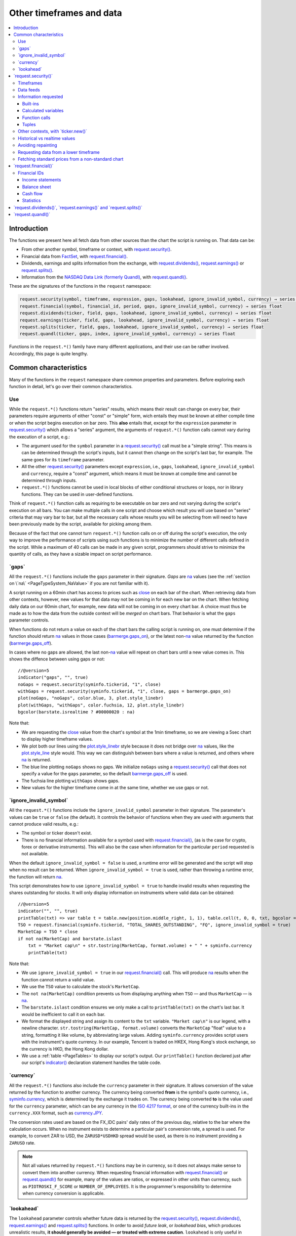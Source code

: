 .. _PageOtherTimeframesAndData:

Other timeframes and data
=========================

.. contents:: :local:
    :depth: 3



Introduction
------------

The functions we present here all fetch data from other sources than the chart the script is running on.
That data can be:

- From other another symbol, timeframe or context, with `request.security() <https://www.tradingview.com/pine-script-reference/v5/#fun_request{dot}security>`__.
- Financial data from `FactSet <https://www.factset.com/>`__, with `request.financial() <https://www.tradingview.com/pine-script-reference/v5/#fun_request{dot}financial>`__.
- Dividends, earnings and splits information from the exchange, with
  `request.dividends() <https://www.tradingview.com/pine-script-reference/v5/#fun_request{dot}dividends>`__,
  `request.earnings() <https://www.tradingview.com/pine-script-reference/v5/#fun_request{dot}earnings>`__ or
  `request.splits() <https://www.tradingview.com/pine-script-reference/v5/#fun_request{dot}splits>`__.
- Information from the `NASDAQ Data Link (formerly Quandl) <https://data.nasdaq.com/search>`__, 
  with `request.quandl() <https://www.tradingview.com/pine-script-reference/v5/#fun_request{dot}quandl>`__.

These are the signatures of the functions in the ``request`` namespace:

.. code-block:: text

    request.security(symbol, timeframe, expression, gaps, lookahead, ignore_invalid_symbol, currency) → series int/float/bool/color
    request.financial(symbol, financial_id, period, gaps, ignore_invalid_symbol, currency) → series float
    request.dividends(ticker, field, gaps, lookahead, ignore_invalid_symbol, currency) → series float
    request.earnings(ticker, field, gaps, lookahead, ignore_invalid_symbol, currency) → series float
    request.splits(ticker, field, gaps, lookahead, ignore_invalid_symbol, currency) → series float
    request.quandl(ticker, gaps, index, ignore_invalid_symbol, currency) → series float

Functions in the ``request.*()`` family have many different applications, and their use can be rather involved.
Accordingly, this page is quite lengthy.



Common characteristics
----------------------

Many of the functions in the ``request`` namespace share common properties and parameters.
Before exploring each function in detail, let's go over their common characteristics.



Use
^^^

While the ``request.*()`` functions return "series" results, which means their result can change on every bar,
their parameters require arguments of either "const" or "simple" form, 
wich entails they must be known at either compile time or when the script begins execution on bar zero.
This **also** entails that, except for the ``expression`` parameter in `request.security() <https://www.tradingview.com/pine-script-reference/v5/#fun_request{dot}security>`__
which allows a "series" argument, the arguments of ``request.*()`` function calls cannot vary during the execution of a script, e.g.:

- The argument used for the ``symbol`` parameter in a `request.security() <https://www.tradingview.com/pine-script-reference/v5/#fun_request{dot}security>`__
  call must be a "simple string". This means is can be determined through the script's inputs, but it cannot then change on the script's last bar, for example.
  The same goes for its ``timeframe`` parameter.
- All the other `request.security() <https://www.tradingview.com/pine-script-reference/v5/#fun_request{dot}security>`__ parameters except ``expression``, i.e.,
  ``gaps``, ``lookahead``, ``ignore_invalid_symbol`` and ``currency``, require a "const" argument,
  which means it must be known at compile time and cannot be determined through inputs.
- ``request.*()`` functions cannot be used in local blocks of either conditional structures or loops, nor in library functions.
  They can be used in user-defined functions.

Think of ``request.*()`` function calls as requiring to be executable on bar zero and not varying during the script's execution on all bars.
You can make multiple calls in one script and choose which result you will use based on "series" criteria that may vary bar to bar,
but all the necessary calls whose results you will be selecting from will need to have been previously made by the script, available for picking among them.

Because of the fact that one cannot turn ``request.*()`` function calls on or off during the script's execution,
the only way to improve the performance of scripts using such functions is to minimize the number of different calls defined in the script.
While a maximum of 40 calls can be made in any given script, programmers should strive to minimize the quantity of calls,
as they have a sizable impact on script performance.



.. _PageOtherTimeframesAndData_Gaps:

\`gaps\`
^^^^^^^^

All the ``request.*()`` functions include the ``gaps`` parameter in their signature.
*Gaps* are `na <https://www.tradingview.com/pine-script-reference/v5/#var_na>`__ values
(see the :ref:`section on \`na\` <PageTypeSystem_NaValue>` if you are not familiar with it).

A script running on a 60min chart has access to prices such as `close <https://www.tradingview.com/pine-script-reference/v5/#var_close>`__
on each bar of the chart. When retrieving data from other contexts, however, new values for that data may not be coming in for each new bar on the chart.
When fetching daily data on our 60min chart, for example, new data will not be coming in on every chart bar. 
A choice must thus be made as to how the data from the outside context will be *merged* on chart bars.
That behavior is what the ``gaps`` parameter controls.

When functions do not return a value on each of the chart bars the calling script is running on,
one must determine if the function should return `na <https://www.tradingview.com/pine-script-reference/v5/#var_na>`__ values in those cases 
(`barmerge.gaps_on <https://www.tradingview.com/pine-script-reference/v5/#var_barmerge{dot}gaps_on>`__),
or the latest non-`na <https://www.tradingview.com/pine-script-reference/v5/#var_na>`__ value returned by the function
(`barmerge.gaps_off <https://www.tradingview.com/pine-script-reference/v5/#var_barmerge{dot}gaps_off>`__).

In cases where no gaps are allowed, the last non-`na <https://www.tradingview.com/pine-script-reference/v5/#var_na>`__ value
will repeat on chart bars until a new value comes in. This shows the diffence between using gaps or not:

.. image:: images/OtherTimeframesAndData-Gaps-01.png

::

    //@version=5
    indicator("gaps", "", true)
    noGaps = request.security(syminfo.tickerid, "1", close)
    withGaps = request.security(syminfo.tickerid, "1", close, gaps = barmerge.gaps_on)
    plot(noGaps, "noGaps", color.blue, 3, plot.style_linebr)
    plot(withGaps, "withGaps", color.fuchsia, 12, plot.style_linebr)
    bgcolor(barstate.isrealtime ? #00000020 : na)

Note that:

- We are requesting the `close <https://www.tradingview.com/pine-script-reference/v5/#var_close>`__ value
  from the chart's symbol at the 1min timeframe, so we are viewing a 5sec chart to display higher timeframe values.
- We plot both our lines using the `plot.style_linebr <https://www.tradingview.com/pine-script-reference/v5/#var_plot{dot}style_linebr>`__ style
  because it does not bridge over `na <https://www.tradingview.com/pine-script-reference/v5/#var_na>`__ values,
  like the `plot.style_line <https://www.tradingview.com/pine-script-reference/v5/#var_plot{dot}style_line>`__ style would.
  This way we can distinguish between bars where a value is returned, and others where `na <https://www.tradingview.com/pine-script-reference/v5/#var_na>`__ is returned.
- The blue line plotting ``noGaps`` shows no gaps. We initialize ``noGaps`` using a `request.security() <https://www.tradingview.com/pine-script-reference/v5/#fun_request{dot}security>`__
  call that does not specify a value for the ``gaps`` parameter, so the default
  `barmerge.gaps_off <https://www.tradingview.com/pine-script-reference/v5/#var_barmerge{dot}gaps_off>`__ is used.
- The fuchsia line plotting ``withGaps`` shows gaps.
- New values for the higher timeframe come in at the same time, whether we use gaps or not.


\`ignore_invalid_symbol\`
^^^^^^^^^^^^^^^^^^^^^^^^^

All the ``request.*()`` functions include the ``ignore_invalid_symbol`` parameter in their signature.
The parameter's values can be ``true`` or ``false`` (the default).
It controls the behavior of functions when they are used with arguments that cannot produce valid results, e.g.:

- The symbol or ticker doesn't exist.
- There is no financial information available for a symbol used with 
  `request.financial() <https://www.tradingview.com/pine-script-reference/v5/#fun_request{dot}financial>`__, 
  (as is the case for crypto, forex or derivative instruments). 
  This will also be the case when information for the particular ``period`` requested is not available.

When the default ``ignore_invalid_symbol = false`` is used, a runtime error will be generated and the script will stop when no result can be returned.
When ``ignore_invalid_symbol = true`` is used, rather than throwing a runtime error, the function will return `na <https://www.tradingview.com/pine-script-reference/v5/#var_na>`__.

This script demonstrates how to use ``ignore_invalid_symbol = true`` to handle invalid results when requesting
the shares outstanding for stocks. It will only display information on instruments where valid data can be obtained:

.. image:: images/OtherTimeframesAndData-IgnoreValidSymbol-01.png

::

    //@version=5
    indicator("", "", true)
    printTable(txt) => var table t = table.new(position.middle_right, 1, 1), table.cell(t, 0, 0, txt, bgcolor = color.yellow, text_size = size.huge)
    TSO = request.financial(syminfo.tickerid, "TOTAL_SHARES_OUTSTANDING", "FQ", ignore_invalid_symbol = true) 
    MarketCap = TSO * close
    if not na(MarketCap) and barstate.islast
        txt = "Market cap\n" + str.tostring(MarketCap, format.volume) + " " + syminfo.currency
        printTable(txt)

Note that:

- We use ``ignore_invalid_symbol = true`` in our 
  `request.financial() <https://www.tradingview.com/pine-script-reference/v5/#fun_request{dot}financial>`__ call.
  This will produce `na <https://www.tradingview.com/pine-script-reference/v5/#var_na>`__ results when the function cannot return a valid value.
- We use the ``TSO`` value to calculate the stock's ``MarketCap``.
- The ``not na(MarketCap)`` condition prevents us from displaying anything when ``TSO`` 
  — and thus ``MarketCap`` — is `na <https://www.tradingview.com/pine-script-reference/v5/#var_na>`__.
- The ``barstate.islast`` condition ensures we only make a call to ``printTable(txt)`` on the chart's last bar.
  It would be inefficient to call it on each bar.
- We format the displayed string and assign its content to the ``txt`` variable.
  ``"Market cap\n"`` is our legend, with a newline character. 
  ``str.tostring(MarketCap, format.volume)`` converts the ``MarketCap`` "float" value to a string, formatting it like volume, by abbreviating large values.
  Adding ``syminfo.currency`` provides script users with the instrument's quote currency.
  In our example, Tencent is traded on HKEX, Hong Kong's stock exchange, so the currency is HKD, the Hong Kong dollar.
- We use a :ref:`table <PageTables>` to display our script's output. Our ``printTable()`` function declared just after our script's
  `indicator() <https://www.tradingview.com/pine-script-reference/v5/#fun_indicator>`__ declaration statement handles the table code.



\`currency\`
^^^^^^^^^^^^

All the ``request.*()`` functions also include the ``currency`` parameter in their signature.
It allows conversion of the value returned by the function to another currency.
The currency being converted **from** is the symbol's quote currency, i.e., `syminfo.currency <https://www.tradingview.com/pine-script-reference/v5/#var_syminfo{dot}currency>`__,
which is determined by the exchange it trades on.
The currency being converted **to** is the value used for the ``currency`` parameter, 
which can be any currency in the `ISO 4217 format <https://en.wikipedia.org/wiki/ISO_4217#Active_codes>`__,
or one of the currency built-ins in the ``currency.XXX`` format, such as `currency.JPY <https://www.tradingview.com/pine-script-reference/v5/#var_currency{dot}JPY>`__.

The conversion rates used are based on the FX_IDC pairs' daily rates of the previous day, relative to the bar where the calculation occurs.
When no instrument exists to determine a particular pair's conversion rate, a spread is used. For example, to convert ZAR to USD, 
the ``ZARUSD*USDHKD`` spread would be used, as there is no instrument providing a ``ZARUSD`` rate.

.. note:: Not all values returned by ``request.*()`` functions may be in currency, so it does not always make sense to convert them into another currency.
   When requesting financial information with `request.financial() <https://www.tradingview.com/pine-script-reference/v5/#fun_request{dot}financial>`__
   or `request.quandl() <https://www.tradingview.com/pine-script-reference/v5/#fun_request{dot}quandl>`__
   for example, many of the values are ratios, or expressed in other units than currency, such as ``PIOTROSKI_F_SCORE`` or ``NUMBER_OF_EMPLOYEES``.
   It is the programmer's responsibility to determine when currency conversion is applicable.



.. _PageOtherTimeframesAndData_Lookahead:

\`lookahead\`
^^^^^^^^^^^^^

The ``lookahead`` parameter controls whether future data is returned by the 
`request.security() <https://www.tradingview.com/pine-script-reference/v5/#fun_request{dot}security>`__,
`request.dividends() <https://www.tradingview.com/pine-script-reference/v5/#fun_request{dot}dividends>`__,
`request.earnings() <https://www.tradingview.com/pine-script-reference/v5/#fun_request{dot}earnings>`__ and
`request.splits() <https://www.tradingview.com/pine-script-reference/v5/#fun_request{dot}splits>`__ functions.
In order to avoid *future leak*, or *lookahead bias*, which produces unrealistic results, **it should generally be avoided — or treated with extreme caution**.
``lookahead`` is only useful in special circumstances, when it doesn't compromise the integrity of your script's logic, e.g.:

- When used with an offset on the series (such as ``close[1]``), to produce non-repainting
  `request.security() <https://www.tradingview.com/pine-script-reference/v5/#fun_request{dot}security>`__ calls.
- When retrieving the underlying, normal chart data from non-standard charts.
- When using `request.security() <https://www.tradingview.com/pine-script-reference/v5/#fun_request{dot}security>`__
  at intrabar timeframes, i.e., timeframes lower than the chart's.

The parameter only affects the script's behavior on historical bars, as there are no future bars to look forward to in realtime, where the future is unknown — as it should.

.. note:: Using ``lookahead = barmerge.lookahead_on`` when fetching price information, or calculations depending on prices, causes future leak,
   which means your script is using future information it should **not** have access to.
   Except in rare cases, this is a very bad idea. Using ``request.*()`` functions this way is misleading, and not allowed in script publications.
   It is considered a serious violation of `Script publishing rules <https://www.tradingview.com/house-rules/?solution=43000590599>`__, 
   so it is your responsability, if you publish scripts, to ensure you do not mislead users of your script by using future information on historical bars.
   While your plots on historical bars will look great because your script will magically acquire prescience (which will not reproduce in realtime, by the way),
   you will be misleading users of your scripts — and yourself.

The default value for ``lookahead`` is `barmerge.lookahead_off <https://www.tradingview.com/pine-script-reference/v5/#var_barmerge{dot}lookahead_off>`__.
To enable it, use `barmerge.lookahead_on <https://www.tradingview.com/pine-script-reference/v5/#var_barmerge{dot}lookahead_on>`__.

This example shows why using ``lookahead = barmerge.lookahead_on`` to fetch price information can be so dangerous.
We retrieve the 1min `high <https://www.tradingview.com/pine-script-reference/v5/#var_high>`__ from a 5sec chart
and show the difference in results between using 
`barmerge.lookahead_on <https://www.tradingview.com/pine-script-reference/v5/#var_barmerge{dot}lookahead_on>`__ (bad, in red) and
`barmerge.lookahead_off <https://www.tradingview.com/pine-script-reference/v5/#var_barmerge{dot}lookahead_off>`__ (good, in gray):

.. image:: images/OtherTimeframesAndData-Lookahead-01.png

::

    //@version=5
    indicator("lookahead", "", true)
    lookaheadOn  = request.security(syminfo.tickerid, '1', high, lookahead = barmerge.lookahead_on)
    lookaheadOff = request.security(syminfo.tickerid, '1', high, lookahead = barmerge.lookahead_off)
    plot(lookaheadOn,  "lookaheadOn", color.new(color.red, 60), 6)
    plot(lookaheadOff, "lookaheadOff",  color.gray, 2)
    bgcolor(barstate.isrealtime ? #00000020 : na)

Note that:

- The red line shows the result of using lookahead. The black line does not use it.
- On historical bars, the red line is showing the 1min highs before they actually occur (see #1 and #2, where it is most obvious).
- In realtime (the bars after #3 with the silver background), there is no difference between the plots because there are no futures bars to look into.

.. note:: In Pine v1 and v2, ``security()`` did not include a ``lookahead`` parameter, but it behaved as it does in later versions of Pine
   with ``lookahead = barmerge.lookahead_on``, which means it was systematically using future data. 
   Scripts written with Pine v1 or v2 and using ``security()`` should therefore be treated with caution, unless they offset the series fetched, e.g., using ``close[1]``.



\`request.security()\`
----------------------

The `request.security() <https://www.tradingview.com/pine-script-reference/v5/#fun_request{dot}security>`__ 
function is used to request data from other contexts than the chart's. Those different contexts may be:

- Other symbols
- Spreads
- Other timeframes (see the page on :ref:`Timeframes <PageTimeframes>` to timeframe specifications in Pine)
- Other chart types (see the page on :ref:`Non-standard chart data <PageNonStandardChartsData>`)
- Other chart types or sessions, through ``ticker.*()`` functions
  (see this page's :ref:`Other contexts, with \`ticker.new()\` <PageOtherTimeframesAndData_OtherContextsWithTickerNew>` section)

Its signature is:

.. code-block:: text

    request.security(symbol, timeframe, expression, gaps, lookahead, ignore_resolve_errors, currency) → series int/float/bool/color

``symbol``
   This is the ticker identifier of the symbol whose information is to be fetched. It is a "simple string" value and can be defined in multiple ways:

      - With a literal string containing either a simple ticker, such as ``"IBM"``, ``"700"``, ``"BTCUSD"`` or ``"EURUSD"``.
        When an exchange is not provided, ``"BATS"`` will be used as the default.
        While this will work for certain instruments, it will not work with all tickers.
      - With a literal string include both the exchange (or data provider) and ticker information, such as ``"NYSE:IBM"``, ``"BATS:IBM"`` or ``"NASDAQ:AAPL"``.
      - Using the `syminfo.ticker <https://www.tradingview.com/pine-script-reference/v5/#var_syminfo{dot}ticker>`__ or
        `syminfo.tickerid <https://www.tradingview.com/pine-script-reference/v5/#var_syminfo{dot}tickerid>`__ built-in variables,
        which respectively return only the ticker or the exchange:ticker information of the chart's symbol.
        It is recommended to use `syminfo.tickerid <https://www.tradingview.com/pine-script-reference/v5/#var_syminfo{dot}tickerid>`__ 
        to avoid ambiguity. See the :ref:`Symbol information <PageChartInformation_SymbolInformation>` section for more information.
        Note that an empty string can also be supplied as a value, in which case the chart's symbol is used.
      - Spreads can also be used, e.g., ``"AAPL/BTCUSD"`` or ``"ETH/BTC"``. Note that spreads will not replay in "Replay mode".
      - A ticker identifier created using `ticker.new() <https://www.tradingview.com/pine-script-reference/v5/#fun_ticker{dot}new>`__,
        which provides access to data from non-standard charts, extended hours or other contexts
        (see the :ref:`Other contexts, with \`ticker.new()\` <PageOtherTimeframesAndData_OtherContextsWithTickerNew>` section of this page).

``timeframe``
   This is a "simple string" in :ref:`timeframe specifications <PageTimeframes>` format.
   The timeframe of the main chart's symbol is stored in the
   `timeframe.period <https://www.tradingview.com/pine-script-reference/v5/#var_timeframe{dot}period>`__
   built-in variable.
   
``expression``
   This can be a "series int/float/bool/color" variable, expression, function call or tuple.
   It is the value that must be calculated in `request.security() <https://www.tradingview.com/pine-script-reference/v5/#fun_request{dot}security>`__'s
   context and returned to the script.
   For more details, see the :ref:`Information requested <PageOtherTimeframesAndData_InformationRequested>` section later in this page.

This script uses `request.security() <https://www.tradingview.com/pine-script-reference/v5/#fun_request{dot}security>`__
to fetch the `high <https://www.tradingview.com/pine-script-reference/v5/#var_high>`__ and
`low <https://www.tradingview.com/pine-script-reference/v5/#var_low>`__ values of a user-defined symbol and timeframe:

.. image:: images/OtherTimeframesAndData-RequestSecurity()-01.png

::

    //@version=5
    indicator("Symbol/TF")
    symbolInput = input.symbol("", "Symbol & timeframe", inline = "1")
    tfInput = input.timeframe("", "", inline = "1")
    
    [hi, lo] = request.security(symbolInput, tfInput, [high, low])
    
    plot(hi, "hi", color.lime, 3)
    plot(lo, "lo", color.fuchsia, 3)
    plotchar(ta.change(time(tfInput)), "ta.change(time(tfInput))", "•", location.top, size = size.tiny)
    plotchar(barstate.isrealtime, "barstate.isrealtime", "•", location.bottom, color.red, size = size.tiny)

Note that:

- As is revealed by the input values showing to the right of the script's name on the chart, we are viewing higher timeframe
  information from the same symbol as the chart's at 1min, but from the 5min timeframe.
- The lime line plots highs and the fuchsia line plots lows.
- We plot a blue dot when the higher timeframe change is detected by the script.
- On historical bars (those without a red dot at the bottom), new values come in on the higher timeframe's last chart bar.
  Point #1 shows the value for the 03:15 5min timeframe coming in at the close of the 03:19 bar 
  (keep in mind that scripts execute on the `close <https://www.tradingview.com/pine-script-reference/v5/#var_close>`__ of historical bars).
- On realtime bars, the `request.security() <https://www.tradingview.com/pine-script-reference/v5/#fun_request{dot}security>`__ values
  fluctuate with incoming data from the higher timeframe. At point #2, a new higher timeframe begins at 03:30,
  so the `low <https://www.tradingview.com/pine-script-reference/v5/#var_low>`__ of that bar, which was fluctuating during the bar,
  becomes the current `low <https://www.tradingview.com/pine-script-reference/v5/#var_low>`__ value for the higher timeframe bar.
  That value, however, is uncertain because it could be superceded by any lower `low <https://www.tradingview.com/pine-script-reference/v5/#var_low>`__
  coming in further realtime bars, until the close of the 03:34 bar. As it happens, none does, 
  so the fuchsia line stays the same across the remaining realtime bars, until the 03:35 bar brings in a new higher timeframe bar.
  During that 03:30 5min timeframe, we can see the lime line (#3) fluctuating, as higher highs are made on successive bars.
  This reveals the repainting behavior of a `request.security() <https://www.tradingview.com/pine-script-reference/v5/#fun_request{dot}security>`__
  call on realtime bars.
- Our inputs appear on a single line in the "Settings/Inputs" tab because we use ``inline = "1"`` in both ``input.*()`` calls.
- One `request.security() <https://www.tradingview.com/pine-script-reference/v5/#fun_request{dot}security>`__ call
  fetches both `high <https://www.tradingview.com/pine-script-reference/v5/#var_high>`__ and
  `low <https://www.tradingview.com/pine-script-reference/v5/#var_low>`__ values by using a :ref:`tuple <PageTypeSystem_Tuples>`.



Timeframes
^^^^^^^^^^

The `request.security() <https://www.tradingview.com/pine-script-reference/v5/#fun_request{dot}security>`__ 
function makes it possible for scripts to request data from other timeframes than the one the chart is running on,
which can be done while also accessing another symbol, or not. 
When another timeframe is accessed, it can be:

- Higher than the chart's (accessing 1D data from a 60min chart)
- Lower (accessing a 1min timeframe from a 60min chart)
- The same timeframe as the chart's 
  (when `timeframe.period <https://www.tradingview.com/pine-script-reference/v5/#var_timeframe{dot}period>`__ or an empty string is used)

The behavior of `request.security() <https://www.tradingview.com/pine-script-reference/v5/#fun_request{dot}security>`__ 
when accessing higher and lower timeframes is very different. We assume in our discussions that higher timeframes are accessed,
but we also discuss the special cases when :ref:`lower timeframes are accessed <PageOtherTimeframesAndData_RequestingDataFromALowerTimeframe>`
in a dedicated section.

Scripts not written specifically to user lower timeframe data should, when they are published for a broader audience,
include protection against running it on chart timeframes where 
`request.security() <https://www.tradingview.com/pine-script-reference/v5/#fun_request{dot}security>`__ 
would be accessing lower timeframes than the chart's, as it will not produce reliable results in those cases.
See the :ref:`Comparing timeframes <PageTimeframes_ComparingTimeframes>` section for a code example 
providing error-checking to avoid just that.



Data feeds
^^^^^^^^^^

Different data feeds supplied by exchanges/brokers can be used to display information about an instrument on charts:

- Intraday historical data (for timeframes < 1D)
- End-of-day (EOD) historical data (for timeframes >= 1D)
- Realtime feed (which may or may not be delayed, depending on your type of account and the extra data services you may have purchased)
- Extended hours data (which may be available or not, depending on instruments and the type of account you hold on TradingView).

Not all of these types of feed may exist for every instrument. "ICEEUR:BRN1!" for example, only has EOD data.

For some instruments, where both intraday and EOD historical feeds exist, volume data will not be the same because some volume such as block trades or OTC trades 
may only be reported at the end of the day. It will thus appear in the EOD feed, but not in the intraday feed. 
Differences in volume data are almost inexistent in the crypto sector, but commonplace in stocks.

Prices discrepancies may also occur between both feeds, such that the `high <https://www.tradingview.com/pine-script-reference/v5/#var_high>`__ 
for one day's bar on the EOD feed may not match any of the `high <https://www.tradingview.com/pine-script-reference/v5/#var_high>`__ values of intraday bars for that day.

Another distinction between intraday and EOD feeds is that EOD feeds do not contain data from extended hours.

These differences may account for variations in the values fetched by 
`request.security() <https://www.tradingview.com/pine-script-reference/v5/#fun_request{dot}security>`__
because it can access data from varying timeframes, thus shifting between historical feeds.
The differences may also cause discrepancies between data received in realtime vs the way it is reported on historical data.
There are no steadfast rules about the variations. 
To understand their details, one must consult the exchange/broker information on the feeds available for each of their markets.
As a rule, TradingView does not generate data; it relies on its data providers for the information displayed on charts.



.. _PageOtherTimeframesAndData_InformationRequested:

Information requested
^^^^^^^^^^^^^^^^^^^^^

int/float/bool/color
no arrays, strings



Built-ins
"""""""""



Calculated variables
""""""""""""""""""""



Function calls
""""""""""""""


One can declare the following variable::

    spread = high - low

and calculate it at *1 minute*, *15 minutes* and *60 minutes*::

    spread_1 = request.security(syminfo.tickerid, '1', spread)
    spread_15 = request.security(syminfo.tickerid, '15', spread)
    spread_60 = request.security(syminfo.tickerid, '60', spread)

The `request.security() <https://www.tradingview.com/pine-script-reference/v5/#fun_request{dot}security>`__ function
returns a series which is then adapted to the time scale of
the current chart's symbol. This result can be either shown directly on
the chart (i.e., with ``plot``), or used in further calculations.
The "Advance Decline Ratio" script illustrates a more
involved use of `request.security() <https://www.tradingview.com/pine-script-reference/v5/#fun_request{dot}security>`__::

    //@version=5
    indicator("Advance Decline Ratio", "ADR")
    ratio(t1, t2, source) =>
        s1 = request.security(t1, timeframe.period, source)
        s2 = request.security(t2, timeframe.period, source)
        s1 / s2
    plot(ratio("USI:ADVN.NY", "USI:DECL.NY", close))

The script requests two additional securities. The results of the
requests are then used in an arithmetic formula. As a result, we have a
stock market indicator used by investors to measure the number of
individual stocks participating in an upward or downward trend.



Tuples
""""""




.. _PageOtherTimeframesAndData_OtherContextsWithTickerNew:

Other contexts, with \`ticker.new()\`
^^^^^^^^^^^^^^^^^^^^^^^^^^^^^^^^^^^^^

.. TODO write about syminfo.tickerid in extended format and function tickerid
`ticker.new() <https://www.tradingview.com/pine-script-reference/v5/#fun_ticker{dot}new>`__,
        which allows access to :ref:`Non-standard chart data <PageNonStandardChartsData>` or :ref:`other sessions <PageSessions_UsingSessionsWithRequestSecurity>`



Historical vs realtime values
^^^^^^^^^^^^^^^^^^^^^^^^^^^^^

The behavior of `request.security() <https://www.tradingview.com/pine-script-reference/v5/#fun_request{dot}security>`__
on historical and realtime bars is not the same. On historical bars, new values come in at the 
`close <https://www.tradingview.com/pine-script-reference/v5/#var_close>`__ of the last chart bar in the higher timeframe bar.
Values then do not move until another timeframe completes, which accounts for the staircase effect of higher timeframe values. 
In realtime, however, `request.security() <https://www.tradingview.com/pine-script-reference/v5/#fun_request{dot}security>`__
will return the **current** value of the incomplete higher timeframe bar, which causes it to vary during a realtime bar,
and accross all bars until the `close <https://www.tradingview.com/pine-script-reference/v5/#var_close>`__
of the last realtime bar marking the end of the higher timeframe bar, at which point its value is final.

These fluctuating values of `request.security() <https://www.tradingview.com/pine-script-reference/v5/#fun_request{dot}security>`__
values in realtime can sometimes be just what is needed by a script's logic — if it using volume information, for example,
and needs the current volume transacted at the current point in time of the incomplete higher timeframe bar.
Fluctuating values are also called *repainting* values.

In other circumstances, for example when a script is using higher timeframe information to provide a broader context to the script
executing on a lower timeframe, one will often need confirmed and stable — as opposed to fluctuating — higher timeframe values.
These are called *non-repainting* values because they are fixed values from a the previously **completed** higher timeframe bar only.



Avoiding repainting
^^^^^^^^^^^^^^^^^^^

In general, ``barmerge.lookahead_on`` should only be used when the series is offset, as when you want to avoid repainting::

    //@version=5
    //...
    a = request.security(syminfo.tickerid, 'D', close[1], lookahead = barmerge.lookahead_on)

If you use ``barmerge.lookahead_off``, a non-repainting value can still be achieved, but it's more complex::

    //@version=5
    //...
    indexHighTF = barstate.isrealtime ? 1 : 0
    indexCurrTF = barstate.isrealtime ? 0 : 1
    a0 = request.security(syminfo.tickerid, 'D', close[indexHighTF], lookahead = barmerge.lookahead_off)
    a = a0[indexCurrTF]

When an indicator is based on historical data (i.e.,
``barstate.isrealtime`` is ``false``), we take the current *close* of
the daily timeframe and shift the result of `request.security() <https://www.tradingview.com/pine-script-reference/v5/#fun_request{dot}security>`__ 
function call one bar to the right in the current timeframe. When an indicator is calculated on
realtime data, we take the *close* of the previous day without shifting the
`request.security() <https://www.tradingview.com/pine-script-reference/v5/#fun_request{dot}security>`__ data.



.. _PageOtherTimeframesAndData_RequestingDataFromALowerTimeframe:

Requesting data from a lower timeframe
^^^^^^^^^^^^^^^^^^^^^^^^^^^^^^^^^^^^^^

The `request.security() <https://www.tradingview.com/pine-script-reference/v5/#fun_request{dot}security>`__ 
function was designed to request data of a timeframe *higher*
than the current chart timeframe. On a *60 minutes* chart,
this would mean requesting 240, D, W, or any higher timeframe.

It is not recommended to request data of a timeframe *lower* that the current chart timeframe,
for example *1 minute* data from a *5 minutes* chart. The main problem with such a case is that
some part of a 1 minute data will be inevitably lost, as it's impossible to display it on a *5 minutes*
chart and not to break the time axis. In such cases the behavior of 
`request.security() <https://www.tradingview.com/pine-script-reference/v5/#fun_request{dot}security>`__ can be rather unexpected.
The next example illustrates this::

    // Add this script on a "5" minute chart
    //@version=5
    indicator("Lookahead On/Off", overlay = true, precision = 5)
    l_on = request.security(syminfo.tickerid, "1", close, lookahead = barmerge.lookahead_on)
    l_off = request.security(syminfo.tickerid, "1", close, lookahead = barmerge.lookahead_off)
    plot(l_on, color = color.red)
    plot(l_off, color = color.blue)

.. image:: images/SecurityLowerTF_LookaheadOnOff.png

This study plots two lines which correspond to different values of the ``lookahead`` parameter.
The red line shows data returned by 
`request.security() <https://www.tradingview.com/pine-script-reference/v5/#fun_request{dot}security>`__ with ``lookahead = barmerge.lookahead_on``. 
The blue line with ``lookahead = barmerge.lookahead_off``. Let's look at the *5 minutes* bar starting at 07:50.
The red line at this bar has a value of 1.13151 which corresponds to the
value of *the first of the five 1 minute bars* that fall into the time range 07:50--07:54.
On the other hand, the blue line at the same bar has a value of 1.13121 which corresponds to
*the last of the five 1 minute bars* of the same time range.



Fetching standard prices from a non-standard chart
^^^^^^^^^^^^^^^^^^^^^^^^^^^^^^^^^^^^^^^^^^^^^^^^^^



\`request.financial()\`
-----------------------


The function's signature is: 

.. code-block:: text

    request.financial(symbol, financial_id, period, gaps, ignore_invalid_symbol, currency) → series float

The first argument here is similar to the first argument of the security function, and is the name of the symbol for which the metric is requested. For example: ”NASDAQ:AAPL”.

The second argument is the identifier of the required metric: the value from the third column of the table.

The third argument indicates how frequently this metric is published: one of the values from the corresponding cells in the second column.

The fourth argument is optional and is similar to the gaps argument of the security function. If gaps = true, values are displayed only on bars corresponding to the publication date of the data.

The function returns the values of the requested financial data.

For example:

f = financial ("NASDAQ:AAPL", "ACCOUNTS_PAYABLE", "FQ")
You can read more about the financial data here.

Note that when you request financial data using the dividends and earnings functions, the new value is returned on the bar where the report was published. Using the financial function, you get a new value on the bar where the next fiscal period begins.

Ratios based on market price

Some of the financial indicators in the Financial menu are not in the table below because they are calculated using a financial metric and the current price on the chart. This entails you cannot request their values directly, but you can calculate them with a few lines of Pine code.

Market Capitalization

Market capitalization is equal to the share price multiplied by the number of shares outstanding (FQ).

TSO = financial(syminfo.tickerid, "TOTAL_SHARES_OUTSTANDING", "FQ")
MarketCap = TSO*close
Earnings Yield

The earnings yield is calculated by dividing earnings per share for the last 12-month period by the current market price per share. Multiplying the result by 100 yields the Earnings Yield % value.

EPS = financial(syminfo.tickerid, "EARNINGS_PER_SHARE", "TTM")
EarningsYield = (EPS/close)*100
Price Book Ratio

Price Book Ratio is calculated by dividing the price per share by the book value per share.

BVPS = financial(syminfo.tickerid, "BOOK_VALUE_PER_SHARE", "FQ")
PriceBookRatio = close/BVPS
Price Earnings Ratio

Price Earnings Ratio is calculated by dividing the current market price per share by the earnings per share for the last 12-month period.

EPS = financial(syminfo.tickerid, "EARNINGS_PER_SHARE", "TTM")
PriceEarningsRatio = close/EPS
Price Sales Ratio

Price Sales Ratio is calculated by dividing the company’s market capitalization by its total revenue over the last twelve months.

TSO = financial(syminfo.tickerid, "TOTAL_SHARES_OUTSTANDING", "FQ")
TR = financial(syminfo.tickerid, "TOTAL_REVENUE", "TTM")
MarketCap = TSO*close
PriseSalesRatio = MarketCap/TR



Financial IDs
^^^^^^^^^^^^^

All financial data available in Pine is listed below. The table columns contain the following information:

- The "Financial" column is a description of the value.
- The ``period`` column lists the strings that can be used as values for 
  `request.security() <https://www.tradingview.com/pine-script-reference/v5/#fun_request{dot}security>`__'s
  ``period`` parameter: ``"TTM"`` (trailing twelve months), ``"FY"`` (financial year) or ``"FQ"`` (financial quarter).
  Only one must be used per function call. Not all periods are available for all financials.
- The ``financial_id`` column lists the strings to be used for the ``financial_id`` parameter.

To make the financials easier to search, they are divided into four categories:

- :ref:`Income statements <PageOtherTimeframesAndData_IncomeStatements>`
- :ref:`Balance sheet <PageOtherTimeframesAndData_BalanceSheet>`
- :ref:`Cash flow <PageOtherTimeframesAndData_CashFlow>`
- :ref:`Statistics <PageOtherTimeframesAndData_Statistics>`



.. _PageOtherTimeframesAndData_IncomeStatements:

Income statements
"""""""""""""""""

+-----------------------------------------------------+-------------+--------------------------------------------+
| **Financial**                                       | ``period``  | ``financial_id``                           |
+-----------------------------------------------------+-------------+--------------------------------------------+
| After tax other income/expense                      | FQ, FY      | AFTER_TAX_OTHER_INCOME                     |
+-----------------------------------------------------+-------------+--------------------------------------------+
| Average basic shares outstanding                    | FQ, FY      | BASIC_SHARES_OUTSTANDING                   |
+-----------------------------------------------------+-------------+--------------------------------------------+
| Other COGS                                          | FQ, FY      | COST_OF_GOODS_EXCL_DEP_AMORT               |
+-----------------------------------------------------+-------------+--------------------------------------------+
| Cost of goods                                       | FQ, FY      | COST_OF_GOODS                              |
+-----------------------------------------------------+-------------+--------------------------------------------+
| Deprecation and amortization                        | FQ, FY      | DEP_AMORT_EXP_INCOME_S                     |
+-----------------------------------------------------+-------------+--------------------------------------------+
| Diluted net income available to common stockholders | FQ, FY      | DILUTED_NET_INCOME                         |
+-----------------------------------------------------+-------------+--------------------------------------------+
| Diluted shares outstanding                          | FQ, FY      | DILUTED_SHARES_OUTSTANDING                 |
+-----------------------------------------------------+-------------+--------------------------------------------+
| Dilution adjustment                                 | FQ, FY      | DILUTION_ADJUSTMENT                        |
+-----------------------------------------------------+-------------+--------------------------------------------+
| Discontinued operations                             | FQ, FY      | DISCONTINUED_OPERATIONS                    |
+-----------------------------------------------------+-------------+--------------------------------------------+
| Basic EPS                                           | FQ, FY, TTM | EARNINGS_PER_SHARE_BASIC                   |
+-----------------------------------------------------+-------------+--------------------------------------------+
| Diluted EPS                                         | FQ, FY      | EARNINGS_PER_SHARE_DILUTED                 |
+-----------------------------------------------------+-------------+--------------------------------------------+
| EBIT                                                | FQ, FY      | EBIT                                       |
+-----------------------------------------------------+-------------+--------------------------------------------+
| EBITDA                                              | FQ, FY, TTM | EBITDA                                     |
+-----------------------------------------------------+-------------+--------------------------------------------+
| Equity in earnings                                  | FQ, FY      | EQUITY_IN_EARNINGS                         |
+-----------------------------------------------------+-------------+--------------------------------------------+
| Gross profit                                        | FQ, FY      | GROSS_PROFIT                               |
+-----------------------------------------------------+-------------+--------------------------------------------+
| Taxes                                               | FQ, FY      | INCOME_TAX                                 |
+-----------------------------------------------------+-------------+--------------------------------------------+
| Interest capitalized                                | FQ, FY      | INTEREST_CAPITALIZED                       |
+-----------------------------------------------------+-------------+--------------------------------------------+
| Interest expense on debt                            | FQ, FY      | INTEREST_EXPENSE_ON_DEBT                   |
+-----------------------------------------------------+-------------+--------------------------------------------+
| Non-controlling/minority interest                   | FQ, FY      | MINORITY_INTEREST_EXP                      |
+-----------------------------------------------------+-------------+--------------------------------------------+
| Net income before discontinued operations           | FQ, FY      | NET_INCOME_BEF_DISC_OPER                   |
+-----------------------------------------------------+-------------+--------------------------------------------+
| Net income                                          | FQ, FY      | NET_INCOME                                 |
+-----------------------------------------------------+-------------+--------------------------------------------+
| Non-operating income, excl. interest expenses       | FQ, FY      | NON_OPER_INCOME                            |
+-----------------------------------------------------+-------------+--------------------------------------------+
| Interest expense, net of interest capitalized       | FQ, FY      | NON_OPER_INTEREST_EXP                      |
+-----------------------------------------------------+-------------+--------------------------------------------+
| Non-operating interest income                       | FQ, FY      | NON_OPER_INTEREST_INCOME                   |
+-----------------------------------------------------+-------------+--------------------------------------------+
| Operating income                                    | FQ, FY      | OPER_INCOME                                |
+-----------------------------------------------------+-------------+--------------------------------------------+
| Operating expenses (excl. COGS)                     | FQ, FY      | OPERATING_EXPENSES                         |
+-----------------------------------------------------+-------------+--------------------------------------------+
| Miscellaneous non-operating expense                 | FQ, FY      | OTHER_INCOME                               |
+-----------------------------------------------------+-------------+--------------------------------------------+
| Other operating expenses, total                     | FQ, FY      | OTHER_OPER_EXPENSE_TOTAL                   |
+-----------------------------------------------------+-------------+--------------------------------------------+
| Preferred dividends                                 | FQ, FY      | PREFERRED_DIVIDENDS                        |
+-----------------------------------------------------+-------------+--------------------------------------------+
| Pretax equity in earnings                           | FQ, FY      | PRETAX_EQUITY_IN_EARNINGS                  |
+-----------------------------------------------------+-------------+--------------------------------------------+
| Pretax income                                       | FQ, FY      | PRETAX_INCOME                              |
+-----------------------------------------------------+-------------+--------------------------------------------+
| Research & development                              | FQ, FY      | RESEARCH_AND_DEV                           |
+-----------------------------------------------------+-------------+--------------------------------------------+
| Selling/general/admin expenses, other               | FQ, FY      | SELL_GEN_ADMIN_EXP_OTHER                   |
+-----------------------------------------------------+-------------+--------------------------------------------+
| Selling/general/admin expenses, total               | FQ, FY      | SELL_GEN_ADMIN_EXP_TOTAL                   |
+-----------------------------------------------------+-------------+--------------------------------------------+
| Non-operating income, total                         | FQ, FY      | TOTAL_NON_OPER_INCOME                      |
+-----------------------------------------------------+-------------+--------------------------------------------+
| Total operating expenses                            | FQ, FY      | TOTAL_OPER_EXPENSE                         |
+-----------------------------------------------------+-------------+--------------------------------------------+
| Total revenue                                       | FQ, FY      | TOTAL_REVENUE                              |
+-----------------------------------------------------+-------------+--------------------------------------------+
| Unusual income/expense                              | FQ, FY      | UNUSUAL_EXPENSE_INC                        |
+-----------------------------------------------------+-------------+--------------------------------------------+



.. _PageOtherTimeframesAndData_BalanceSheet:

Balance sheet
"""""""""""""

+-----------------------------------------------------+-------------+--------------------------------------------+
| **Financial**                                       | ``period``  | ``financial_id``                           |
+-----------------------------------------------------+-------------+--------------------------------------------+
| Accounts payable                                    | FQ, FY      | ACCOUNTS_PAYABLE                           |
+-----------------------------------------------------+-------------+--------------------------------------------+
| Accounts receivable - trade, net                    | FQ, FY      | ACCOUNTS_RECEIVABLES_NET                   |
+-----------------------------------------------------+-------------+--------------------------------------------+
| Accrued payroll                                     | FQ, FY      | ACCRUED_PAYROLL                            |
+-----------------------------------------------------+-------------+--------------------------------------------+
| Accumulated depreciation, total                     | FQ, FY      | ACCUM_DEPREC_TOTAL                         |
+-----------------------------------------------------+-------------+--------------------------------------------+
| Additional paid-in capital/Capital surplus          | FQ, FY      | ADDITIONAL_PAID_IN_CAPITAL                 |
+-----------------------------------------------------+-------------+--------------------------------------------+
| Tangible book value per share                       | FQ, FY      | BOOK_TANGIBLE_PER_SHARE                    |
+-----------------------------------------------------+-------------+--------------------------------------------+
| Book value per share                                | FQ, FY      | BOOK_VALUE_PER_SHARE                       |
+-----------------------------------------------------+-------------+--------------------------------------------+
| Capitalized lease obligations                       | FQ, FY      | CAPITAL_LEASE_OBLIGATIONS                  |
+-----------------------------------------------------+-------------+--------------------------------------------+
| Capital and operating lease obligations             | FQ, FY      | CAPITAL_OPERATING_LEASE_OBLIGATIONS        |
+-----------------------------------------------------+-------------+--------------------------------------------+
| Cash & equivalents                                  | FQ, FY      | CASH_N_EQUIVALENTS                         |
+-----------------------------------------------------+-------------+--------------------------------------------+
| Cash and short term investments                     | FQ, FY      | CASH_N_SHORT_TERM_INVEST                   |
+-----------------------------------------------------+-------------+--------------------------------------------+
| Common equity, total                                | FQ, FY      | COMMON_EQUITY_TOTAL                        |
+-----------------------------------------------------+-------------+--------------------------------------------+
| Common stock par/Carrying value                     | FQ, FY      | COMMON_STOCK_PAR                           |
+-----------------------------------------------------+-------------+--------------------------------------------+
| Current portion of LT debt and capital leases       | FQ, FY      | CURRENT_PORT_DEBT_CAPITAL_LEASES           |
+-----------------------------------------------------+-------------+--------------------------------------------+
| Deferred income, current                            | FQ, FY      | DEFERRED_INCOME_CURRENT                    |
+-----------------------------------------------------+-------------+--------------------------------------------+
| Deferred income, non-current                        | FQ, FY      | DEFERRED_INCOME_NON_CURRENT                |
+-----------------------------------------------------+-------------+--------------------------------------------+
| Deferred tax assets                                 | FQ, FY      | DEFERRED_TAX_ASSESTS                       |
+-----------------------------------------------------+-------------+--------------------------------------------+
| Deferred tax liabilities                            | FQ, FY      | DEFERRED_TAX_LIABILITIES                   |
+-----------------------------------------------------+-------------+--------------------------------------------+
| Dividends payable                                   | FY          | DIVIDENDS_PAYABLE                          |
+-----------------------------------------------------+-------------+--------------------------------------------+
| Goodwill, net                                       | FQ, FY      | GOODWILL                                   |
+-----------------------------------------------------+-------------+--------------------------------------------+
| Income tax payable                                  | FQ, FY      | INCOME_TAX_PAYABLE                         |
+-----------------------------------------------------+-------------+--------------------------------------------+
| Net intangible assets                               | FQ, FY      | INTANGIBLES_NET                            |
+-----------------------------------------------------+-------------+--------------------------------------------+
| Inventories - finished goods                        | FQ, FY      | INVENTORY_FINISHED_GOODS                   |
+-----------------------------------------------------+-------------+--------------------------------------------+
| Inventories - progress payments & other             | FQ, FY      | INVENTORY_PROGRESS_PAYMENTS                |
+-----------------------------------------------------+-------------+--------------------------------------------+
| Inventories - raw materials                         | FQ, FY      | INVENTORY_RAW_MATERIALS                    |
+-----------------------------------------------------+-------------+--------------------------------------------+
| Inventories - work in progress                      | FQ, FY      | INVENTORY_WORK_IN_PROGRESS                 |
+-----------------------------------------------------+-------------+--------------------------------------------+
| Investments in unconsolidated subsidiaries          | FQ, FY      | INVESTMENTS_IN_UNCONCSOLIDATE              |
+-----------------------------------------------------+-------------+--------------------------------------------+
| Long term debt excl. lease liabilities              | FQ, FY      | LONG_TERM_DEBT_EXCL_CAPITAL_LEASE          |
+-----------------------------------------------------+-------------+--------------------------------------------+
| Long term debt                                      | FQ, FY      | LONG_TERM_DEBT                             |
+-----------------------------------------------------+-------------+--------------------------------------------+
| Long term investments                               | FQ, FY      | LONG_TERM_INVESTMENTS                      |
+-----------------------------------------------------+-------------+--------------------------------------------+
| Note receivable - long term                         | FQ, FY      | LONG_TERM_NOTE_RECEIVABLE                  |
+-----------------------------------------------------+-------------+--------------------------------------------+
| Other long term assets, total                       | FQ, FY      | LONG_TERM_OTHER_ASSETS_TOTAL               |
+-----------------------------------------------------+-------------+--------------------------------------------+
| Minority interest                                   | FQ, FY      | MINORITY_INTEREST                          |
+-----------------------------------------------------+-------------+--------------------------------------------+
| Notes payable                                       | FY          | NOTES_PAYABLE_SHORT_TERM_DEBT              |
+-----------------------------------------------------+-------------+--------------------------------------------+
| Operating lease liabilities                         | FQ, FY      | OPERATING_LEASE_LIABILITIES                |
+-----------------------------------------------------+-------------+--------------------------------------------+
| Other common equity                                 | FQ, FY      | OTHER_COMMON_EQUITY                        |
+-----------------------------------------------------+-------------+--------------------------------------------+
| Other current assets, total                         | FQ, FY      | OTHER_CURRENT_ASSETS_TOTAL                 |
+-----------------------------------------------------+-------------+--------------------------------------------+
| Other current liabilities                           | FQ, FY      | OTHER_CURRENT_LIABILITIES                  |
+-----------------------------------------------------+-------------+--------------------------------------------+
| Other intangibles, net                              | FQ, FY      | OTHER_INTANGIBLES_NET                      |
+-----------------------------------------------------+-------------+--------------------------------------------+
| Other investments                                   | FQ, FY      | OTHER_INVESTMENTS                          |
+-----------------------------------------------------+-------------+--------------------------------------------+
| Other liabilities, total                            | FQ, FY      | OTHER_LIABILITIES_TOTAL                    |
+-----------------------------------------------------+-------------+--------------------------------------------+
| Other receivables                                   | FQ, FY      | OTHER_RECEIVABLES                          |
+-----------------------------------------------------+-------------+--------------------------------------------+
| Other short term debt                               | FY          | OTHER_SHORT_TERM_DEBT                      |
+-----------------------------------------------------+-------------+--------------------------------------------+
| Paid in capital                                     | FQ, FY      | PAID_IN_CAPITAL                            |
+-----------------------------------------------------+-------------+--------------------------------------------+
| Gross property/plant/equipment                      | FQ, FY      | PPE_TOTAL_GROSS                            |
+-----------------------------------------------------+-------------+--------------------------------------------+
| Net property/plant/equipment                        | FQ, FY      | PPE_TOTAL_NET                              |
+-----------------------------------------------------+-------------+--------------------------------------------+
| Preferred stock, carrying value                     | FQ, FY      | PREFERRED_STOCK_CARRYING_VALUE             |
+-----------------------------------------------------+-------------+--------------------------------------------+
| Prepaid expenses                                    | FQ, FY      | PREPAID_EXPENSES                           |
+-----------------------------------------------------+-------------+--------------------------------------------+
| Provision for risks & charge                        | FQ, FY      | PROVISION_F_RISKS                          |
+-----------------------------------------------------+-------------+--------------------------------------------+
| Retained earnings                                   | FQ, FY      | RETAINED_EARNINGS                          |
+-----------------------------------------------------+-------------+--------------------------------------------+
| Short term debt excl. current portion of LT debt    | FQ, FY      | SHORT_TERM_DEBT_EXCL_CURRENT_PORT          |
+-----------------------------------------------------+-------------+--------------------------------------------+
| Short term debt                                     | FQ, FY      | SHORT_TERM_DEBT                            |
+-----------------------------------------------------+-------------+--------------------------------------------+
| Short term investments                              | FQ, FY      | SHORT_TERM_INVEST                          |
+-----------------------------------------------------+-------------+--------------------------------------------+
| Shareholders' equity                                | FQ, FY      | SHRHLDRS_EQUITY                            |
+-----------------------------------------------------+-------------+--------------------------------------------+
| Total assets                                        | FQ, FY      | TOTAL_ASSETS                               |
+-----------------------------------------------------+-------------+--------------------------------------------+
| Total current assets                                | FQ, FY      | TOTAL_CURRENT_ASSETS                       |
+-----------------------------------------------------+-------------+--------------------------------------------+
| Total current liabilities                           | FQ, FY      | TOTAL_CURRENT_LIABILITIES                  |
+-----------------------------------------------------+-------------+--------------------------------------------+
| Total debt                                          | FQ, FY      | TOTAL_DEBT                                 |
+-----------------------------------------------------+-------------+--------------------------------------------+
| Total equity                                        | FQ, FY      | TOTAL_EQUITY                               |
+-----------------------------------------------------+-------------+--------------------------------------------+
| Total inventory                                     | FQ, FY      | TOTAL_INVENTORY                            |
+-----------------------------------------------------+-------------+--------------------------------------------+
| Total liabilities                                   | FQ, FY      | TOTAL_LIABILITIES                          |
+-----------------------------------------------------+-------------+--------------------------------------------+
| Total liabilities & shareholders' equities          | FQ, FY      | TOTAL_LIABILITIES_SHRHLDRS_EQUITY          |
+-----------------------------------------------------+-------------+--------------------------------------------+
| Total non-current assets                            | FQ, FY      | TOTAL_NON_CURRENT_ASSETS                   |
+-----------------------------------------------------+-------------+--------------------------------------------+
| Total non-current liabilities                       | FQ, FY      | TOTAL_NON_CURRENT_LIABILITIES              |
+-----------------------------------------------------+-------------+--------------------------------------------+
| Total receivables, net                              | FQ, FY      | TOTAL_RECEIVABLES_NET                      |
+-----------------------------------------------------+-------------+--------------------------------------------+
| Treasury stock - common                             | FQ, FY      | TREASURY_STOCK_COMMON                      |
+-----------------------------------------------------+-------------+--------------------------------------------+



.. _PageOtherTimeframesAndData_CashFlow:

Cash flow
"""""""""

+-----------------------------------------------------+-------------+--------------------------------------------+
| **Financial**                                       | ``period``  | ``financial_id``                           |
+-----------------------------------------------------+-------------+--------------------------------------------+
| Amortization                                        | FQ, FY      | AMORTIZATION                               |
+-----------------------------------------------------+-------------+--------------------------------------------+
| Capital expenditures - fixed assets                 | FQ, FY      | CAPITAL_EXPENDITURES_FIXED_ASSETS          |
+-----------------------------------------------------+-------------+--------------------------------------------+
| Capital expenditures                                | FQ, FY      | CAPITAL_EXPENDITURES                       |
+-----------------------------------------------------+-------------+--------------------------------------------+
| Capital expenditures - other assets                 | FQ, FY      | CAPITAL_EXPENDITURES_OTHER_ASSETS          |
+-----------------------------------------------------+-------------+--------------------------------------------+
| Cash from financing activities                      | FQ, FY      | CASH_F_FINANCING_ACTIVITIES                |
+-----------------------------------------------------+-------------+--------------------------------------------+
| Cash from investing activities                      | FQ, FY      | CASH_F_INVESTING_ACTIVITIES                |
+-----------------------------------------------------+-------------+--------------------------------------------+
| Cash from operating activities                      | FQ, FY      | CASH_F_OPERATING_ACTIVITIES                |
+-----------------------------------------------------+-------------+--------------------------------------------+
| Deferred taxes (cash flow)                          | FQ, FY      | CASH_FLOW_DEFERRED_TAXES                   |
+-----------------------------------------------------+-------------+--------------------------------------------+
| Depreciation & amortization (cash flow)             | FQ, FY      | CASH_FLOW_DEPRECATION_N_AMORTIZATION       |
+-----------------------------------------------------+-------------+--------------------------------------------+
| Change in accounts payable                          | FQ, FY      | CHANGE_IN_ACCOUNTS_PAYABLE                 |
+-----------------------------------------------------+-------------+--------------------------------------------+
| Change in accounts receivable                       | FQ, FY      | CHANGE_IN_ACCOUNTS_RECEIVABLE              |
+-----------------------------------------------------+-------------+--------------------------------------------+
| Change in accrued expenses                          | FQ, FY      | CHANGE_IN_ACCRUED_EXPENSES                 |
+-----------------------------------------------------+-------------+--------------------------------------------+
| Change in inventories                               | FQ, FY      | CHANGE_IN_INVENTORIES                      |
+-----------------------------------------------------+-------------+--------------------------------------------+
| Change in other assets/liabilities                  | FQ, FY      | CHANGE_IN_OTHER_ASSETS                     |
+-----------------------------------------------------+-------------+--------------------------------------------+
| Change in taxes payable                             | FQ, FY      | CHANGE_IN_TAXES_PAYABLE                    |
+-----------------------------------------------------+-------------+--------------------------------------------+
| Changes in working capital                          | FQ, FY      | CHANGES_IN_WORKING_CAPITAL                 |
+-----------------------------------------------------+-------------+--------------------------------------------+
| Common dividends paid                               | FQ, FY      | COMMON_DIVIDENDS_CASH_FLOW                 |
+-----------------------------------------------------+-------------+--------------------------------------------+
| Depreciation/depletion                              | FQ, FY      | DEPRECIATION_DEPLETION                     |
+-----------------------------------------------------+-------------+--------------------------------------------+
| Free cash flow                                      | FQ, FY      | FREE_CASH_FLOW                             |
+-----------------------------------------------------+-------------+--------------------------------------------+
| Funds from operations                               | FQ, FY      | FUNDS_F_OPERATIONS                         |
+-----------------------------------------------------+-------------+--------------------------------------------+
| Issuance/retirement of debt, net                    | FQ, FY      | ISSUANCE_OF_DEBT_NET                       |
+-----------------------------------------------------+-------------+--------------------------------------------+
| Issuance/retirement of long term debt               | FQ, FY      | ISSUANCE_OF_LONG_TERM_DEBT                 |
+-----------------------------------------------------+-------------+--------------------------------------------+
| Issuance/retirement of other debt                   | FQ, FY      | ISSUANCE_OF_OTHER_DEBT                     |
+-----------------------------------------------------+-------------+--------------------------------------------+
| Issuance/retirement of short term debt              | FQ, FY      | ISSUANCE_OF_SHORT_TERM_DEBT                |
+-----------------------------------------------------+-------------+--------------------------------------------+
| Issuance/retirement of stock, net                   | FQ, FY      | ISSUANCE_OF_STOCK_NET                      |
+-----------------------------------------------------+-------------+--------------------------------------------+
| Net income (cash flow)                              | FQ, FY      | NET_INCOME_STARTING_LINE                   |
+-----------------------------------------------------+-------------+--------------------------------------------+
| Non-cash items                                      | FQ, FY      | NON_CASH_ITEMS                             |
+-----------------------------------------------------+-------------+--------------------------------------------+
| Other financing cash flow items, total              | FQ, FY      | OTHER_FINANCING_CASH_FLOW_ITEMS_TOTAL      |
+-----------------------------------------------------+-------------+--------------------------------------------+
| Financing activities - other sources                | FQ, FY      | OTHER_FINANCING_CASH_FLOW_SOURCES          |
+-----------------------------------------------------+-------------+--------------------------------------------+
| Financing activities - other uses                   | FQ, FY      | OTHER_FINANCING_CASH_FLOW_USES             |
+-----------------------------------------------------+-------------+--------------------------------------------+
| Other investing cash flow items, total              | FQ, FY      | OTHER_INVESTING_CASH_FLOW_ITEMS_TOTAL      |
+-----------------------------------------------------+-------------+--------------------------------------------+
| Investing activities - other sources                | FQ, FY      | OTHER_INVESTING_CASH_FLOW_SOURCES          |
+-----------------------------------------------------+-------------+--------------------------------------------+
| Investing activities - other uses                   | FQ, FY      | OTHER_INVESTING_CASH_FLOW_USES             |
+-----------------------------------------------------+-------------+--------------------------------------------+
| Preferred dividends paid                            | FQ, FY      | PREFERRED_DIVIDENDS_CASH_FLOW              |
+-----------------------------------------------------+-------------+--------------------------------------------+
| Purchase/acquisition of business                    | FQ, FY      | PURCHASE_OF_BUSINESS                       |
+-----------------------------------------------------+-------------+--------------------------------------------+
| Purchase of investments                             | FQ, FY      | PURCHASE_OF_INVESTMENTS                    |
+-----------------------------------------------------+-------------+--------------------------------------------+
| Repurchase of common & preferred stock              | FQ, FY      | PURCHASE_OF_STOCK                          |
+-----------------------------------------------------+-------------+--------------------------------------------+
| Purchase/sale of business, net                      | FQ, FY      | PURCHASE_SALE_BUSINESS                     |
+-----------------------------------------------------+-------------+--------------------------------------------+
| Purchase/sale of investments, net                   | FQ, FY      | PURCHASE_SALE_INVESTMENTS                  |
+-----------------------------------------------------+-------------+--------------------------------------------+
| Reduction of long term debt                         | FQ, FY      | REDUCTION_OF_LONG_TERM_DEBT                |
+-----------------------------------------------------+-------------+--------------------------------------------+
| Sale of common & preferred stock                    | FQ, FY      | SALE_OF_STOCK                              |
+-----------------------------------------------------+-------------+--------------------------------------------+
| Sale of fixed assets & businesses                   | FQ, FY      | SALES_OF_BUSINESS                          |
+-----------------------------------------------------+-------------+--------------------------------------------+
| Sale/maturity of investments                        | FQ, FY      | SALES_OF_INVESTMENTS                       |
+-----------------------------------------------------+-------------+--------------------------------------------+
| Issuance of long term debt                          | FQ, FY      | SUPPLYING_OF_LONG_TERM_DEBT                |
+-----------------------------------------------------+-------------+--------------------------------------------+
| Total cash dividends paid                           | FQ, FY      | TOTAL_CASH_DIVIDENDS_PAID                  |
+-----------------------------------------------------+-------------+--------------------------------------------+



.. _PageOtherTimeframesAndData_Statistics:

Statistics
""""""""""

+-----------------------------------------------------+-------------+--------------------------------------------+
| **Financial**                                       | ``period``  | ``financial_id``                           |
+-----------------------------------------------------+-------------+--------------------------------------------+
| Accruals                                            | FQ, FY      | ACCRUALS_RATIO                             |
+-----------------------------------------------------+-------------+--------------------------------------------+
| Altman Z-score                                      | FQ, FY      | ALTMAN_Z_SCORE                             |
+-----------------------------------------------------+-------------+--------------------------------------------+
| Asset turnover                                      | FQ, FY      | ASSET_TURNOVER                             |
+-----------------------------------------------------+-------------+--------------------------------------------+
| Beneish M-score                                     | FQ, FY      | BENEISH_M_SCORE                            |
+-----------------------------------------------------+-------------+--------------------------------------------+
| Buyback yield %                                     | FQ, FY      | BUYBACK_YIELD                              |
+-----------------------------------------------------+-------------+--------------------------------------------+
| Cash conversion cycle                               | FQ, FY      | CASH_CONVERSION_CYCLE                      |
+-----------------------------------------------------+-------------+--------------------------------------------+
| Cash to debt ratio                                  | FQ, FY      | CASH_TO_DEBT                               |
+-----------------------------------------------------+-------------+--------------------------------------------+
| COGS to revenue ratio                               | FQ, FY      | COGS_TO_REVENUE                            |
+-----------------------------------------------------+-------------+--------------------------------------------+
| Current ratio                                       | FQ, FY      | CURRENT_RATIO                              |
+-----------------------------------------------------+-------------+--------------------------------------------+
| Days sales outstanding                              | FQ, FY      | DAY_SALES_OUT                              |
+-----------------------------------------------------+-------------+--------------------------------------------+
| Days inventory                                      | FQ, FY      | DAYS_INVENT                                |
+-----------------------------------------------------+-------------+--------------------------------------------+
| Days payable                                        | FQ, FY      | DAYS_PAY                                   |
+-----------------------------------------------------+-------------+--------------------------------------------+
| Debt to assets ratio                                | FQ, FY      | DEBT_TO_ASSET                              |
+-----------------------------------------------------+-------------+--------------------------------------------+
| Debt to EBITDA ratio                                | FQ, FY      | DEBT_TO_EBITDA                             |
+-----------------------------------------------------+-------------+--------------------------------------------+
| Debt to equity ratio                                | FQ, FY      | DEBT_TO_EQUITY                             |
+-----------------------------------------------------+-------------+--------------------------------------------+
| Debt to revenue ratio                               | FQ, FY      | DEBT_TO_REVENUE                            |
+-----------------------------------------------------+-------------+--------------------------------------------+
| Dividend payout ratio %                             | FQ, FY      | DIVIDEND_PAYOUT_RATIO                      |
+-----------------------------------------------------+-------------+--------------------------------------------+
| Dividend yield %                                    | FQ, FY      | DIVIDENDS_YIELD                            |
+-----------------------------------------------------+-------------+--------------------------------------------+
| Dividends per share - common stock primary issue    | FQ, FY      | DPS_COMMON_STOCK_PRIM_ISSUE                |
+-----------------------------------------------------+-------------+--------------------------------------------+
| EPS estimates                                       | FQ, FY      | EARNINGS_ESTIMATE                          |
+-----------------------------------------------------+-------------+--------------------------------------------+
| EPS basic one year growth                           | FQ, FY      | EARNINGS_PER_SHARE_BASIC_ONE_YEAR_GROWTH   |
+-----------------------------------------------------+-------------+--------------------------------------------+
| EPS diluted one year growth                         | FQ, FY      | EARNINGS_PER_SHARE_DILUTED_ONE_YEAR_GROWTH |
+-----------------------------------------------------+-------------+--------------------------------------------+
| EBITDA margin %                                     | FQ, FY      | EBITDA_MARGIN                              |
+-----------------------------------------------------+-------------+--------------------------------------------+
| Effective interest rate on debt %                   | FQ, FY      | EFFECTIVE_INTEREST_RATE_ON_DEBT            |
+-----------------------------------------------------+-------------+--------------------------------------------+
| Enterprise value to EBITDA ratio                    | FQ, FY      | ENTERPRISE_VALUE_EBITDA                    |
+-----------------------------------------------------+-------------+--------------------------------------------+
| Enterprise value                                    | FQ, FY      | ENTERPRISE_VALUE                           |
+-----------------------------------------------------+-------------+--------------------------------------------+
| Equity to assets ratio                              | FQ, FY      | EQUITY_TO_ASSET                            |
+-----------------------------------------------------+-------------+--------------------------------------------+
| Enterprise value to EBIT ratio                      | FQ, FY      | EV_EBIT                                    |
+-----------------------------------------------------+-------------+--------------------------------------------+
| Enterprise value to revenue ratio                   | FQ, FY      | EV_REVENUE                                 |
+-----------------------------------------------------+-------------+--------------------------------------------+
| Float shares outstanding                            | FY          | FLOAT_SHARES_OUTSTANDING                   |
+-----------------------------------------------------+-------------+--------------------------------------------+
| Free cash flow margin %                             | FQ, FY      | FREE_CASH_FLOW_MARGIN                      |
+-----------------------------------------------------+-------------+--------------------------------------------+
| Fulmer H factor                                     | FQ, FY      | FULMER_H_FACTOR                            |
+-----------------------------------------------------+-------------+--------------------------------------------+
| Goodwill to assets ratio                            | FQ, FY      | GOODWILL_TO_ASSET                          |
+-----------------------------------------------------+-------------+--------------------------------------------+
| Graham's number                                     | FQ, FY      | GRAHAM_NUMBERS                             |
+-----------------------------------------------------+-------------+--------------------------------------------+
| Gross margin %                                      | FQ, FY      | GROSS_MARGIN                               |
+-----------------------------------------------------+-------------+--------------------------------------------+
| Gross profit to assets ratio                        | FQ, FY      | GROSS_PROFIT_TO_ASSET                      |
+-----------------------------------------------------+-------------+--------------------------------------------+
| Interest coverage                                   | FQ, FY      | INTERST_COVER                              |
+-----------------------------------------------------+-------------+--------------------------------------------+
| Inventory to revenue ratio                          | FQ, FY      | INVENT_TO_REVENUE                          |
+-----------------------------------------------------+-------------+--------------------------------------------+
| Inventory turnover                                  | FQ, FY      | INVENT_TURNOVER                            |
+-----------------------------------------------------+-------------+--------------------------------------------+
| KZ index                                            | FY          | KZ_INDEX                                   |
+-----------------------------------------------------+-------------+--------------------------------------------+
| Long term debt to total assets ratio                | FQ, FY      | LONG_TERM_DEBT_TO_ASSETS                   |
+-----------------------------------------------------+-------------+--------------------------------------------+
| Net current asset value per share                   | FQ, FY      | NCAVPS_RATIO                               |
+-----------------------------------------------------+-------------+--------------------------------------------+
| Net income per employee                             | FY          | NET_INCOME_PER_EMPLOYEE                    |
+-----------------------------------------------------+-------------+--------------------------------------------+
| Net margin %                                        | FQ, FY      | NET_MARGIN                                 |
+-----------------------------------------------------+-------------+--------------------------------------------+
| Number of employees                                 | FY          | NUMBER_OF_EMPLOYEES                        |
+-----------------------------------------------------+-------------+--------------------------------------------+
| Operating earnings yield %                          | FQ, FY      | OPERATING_EARNINGS_YIELD                   |
+-----------------------------------------------------+-------------+--------------------------------------------+
| Operating margin %                                  | FQ, FY      | OPERATING_MARGIN                           |
+-----------------------------------------------------+-------------+--------------------------------------------+
| PEG ratio                                           | FQ, FY      | PEG_RATIO                                  |
+-----------------------------------------------------+-------------+--------------------------------------------+
| Piotroski F-score                                   | FQ, FY      | PIOTROSKI_F_SCORE                          |
+-----------------------------------------------------+-------------+--------------------------------------------+
| Price earnings ratio forward                        | FQ, FY      | PRICE_EARNINGS_FORWARD                     |
+-----------------------------------------------------+-------------+--------------------------------------------+
| Price sales ratio forward                           | FQ, FY      | PRICE_SALES_FORWARD                        |
+-----------------------------------------------------+-------------+--------------------------------------------+
| Price to free cash flow ratio                       | FQ, FY      | PRICE_TO_FREE_CASH_FLOW                    |
+-----------------------------------------------------+-------------+--------------------------------------------+
| Price to tangible book ratio                        | FQ, FY      | PRICE_TO_TANGIBLE_BOOK                     |
+-----------------------------------------------------+-------------+--------------------------------------------+
| Quality ratio                                       | FQ, FY      | QUALITY_RATIO                              |
+-----------------------------------------------------+-------------+--------------------------------------------+
| Quick ratio                                         | FQ, FY      | QUICK_RATIO                                |
+-----------------------------------------------------+-------------+--------------------------------------------+
| Research & development to revenue ratio             | FQ, FY      | RESEARCH_AND_DEVELOP_TO_REVENUE            |
+-----------------------------------------------------+-------------+--------------------------------------------+
| Return on assets %                                  | FQ, FY      | RETURN_ON_ASSETS                           |
+-----------------------------------------------------+-------------+--------------------------------------------+
| Return on equity adjusted to book value %           | FQ, FY      | RETURN_ON_EQUITY_ADJUST_TO_BOOK            |
+-----------------------------------------------------+-------------+--------------------------------------------+
| Return on equity %                                  | FQ, FY      | RETURN_ON_EQUITY                           |
+-----------------------------------------------------+-------------+--------------------------------------------+
| Return on invested capital %                        | FQ, FY      | RETURN_ON_INVESTED_CAPITAL                 |
+-----------------------------------------------------+-------------+--------------------------------------------+
| Return on tangible assets %                         | FQ, FY      | RETURN_ON_TANG_ASSETS                      |
+-----------------------------------------------------+-------------+--------------------------------------------+
| Return on tangible equity %                         | FQ, FY      | RETURN_ON_TANG_EQUITY                      |
+-----------------------------------------------------+-------------+--------------------------------------------+
| Revenue one year growth                             | FQ, FY      | REVENUE_ONE_YEAR_GROWTH                    |
+-----------------------------------------------------+-------------+--------------------------------------------+
| Revenue per employee                                | FY          | REVENUE_PER_EMPLOYEE                       |
+-----------------------------------------------------+-------------+--------------------------------------------+
| Revenue estimates                                   | FQ, FY      | SALES_ESTIMATES                            |
+-----------------------------------------------------+-------------+--------------------------------------------+
| Shares buyback ratio %                              | FQ, FY      | SHARE_BUYBACK_RATIO                        |
+-----------------------------------------------------+-------------+--------------------------------------------+
| Sloan ratio %                                       | FQ, FY      | SLOAN_RATIO                                |
+-----------------------------------------------------+-------------+--------------------------------------------+
| Springate score                                     | FQ, FY      | SPRINGATE_SCORE                            |
+-----------------------------------------------------+-------------+--------------------------------------------+
| Sustainable growth rate                             | FQ, FY      | SUSTAINABLE_GROWTH_RATE                    |
+-----------------------------------------------------+-------------+--------------------------------------------+
| Tangible common equity ratio                        | FQ, FY      | TANGIBLE_COMMON_EQUITY_RATIO               |
+-----------------------------------------------------+-------------+--------------------------------------------+
| Tobin's Q (approximate)                             | FQ, FY      | TOBIN_Q_RATIO                              |
+-----------------------------------------------------+-------------+--------------------------------------------+
| Total common shares outstanding                     | FQ, FY      | TOTAL_SHARES_OUTSTANDING                   |
+-----------------------------------------------------+-------------+--------------------------------------------+
| Zmijewski score                                     | FQ, FY      | ZMIJEWSKI_SCORE                            |
+-----------------------------------------------------+-------------+--------------------------------------------+




\`request.dividends()\`, \`request.earnings()\` and \`request.splits()\`
------------------------------------------------------------------------





\`request.quandl()\`
--------------------





.. rubric:: Footnotes

.. [#minutes] Actually the highest supported minute timeframe is "1440" (which is the number of minutes in 24 hours).

.. [#hours] Requesting data of ``"1h"`` or ``"1H"`` timeframe would result in an error. Use ``"60"`` instead.

.. [#seconds] These are the only second-based timeframes available. To use a second-based timeframe, the timeframe of the chart should be equal to or less than the requested timeframe.
